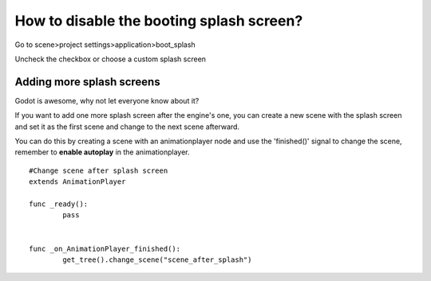 .. _doc_splash_screen_editing:

How to disable the booting splash screen?
=====

Go to scene>project settings>application>boot_splash

.. image:: /img/boot_splash.png

Uncheck the checkbox or choose a custom splash screen

.. image:: /img/boot_splash_options.png

Adding more splash screens
-----

Godot is awesome, why not let everyone know about it?

If you want to add one more splash screen after the engine's one, you can create a new scene with the splash screen and set it as the first scene and change to the next scene afterward.

.. image:: /img/boot_splash_main_scene.png

You can do this by creating a scene with an animationplayer node and use the 'finished()' signal to change the scene, remember to **enable autoplay** in the animationplayer.

::

    #Change scene after splash screen
    extends AnimationPlayer

    func _ready():
	    pass


    func _on_AnimationPlayer_finished():
	    get_tree().change_scene("scene_after_splash")
